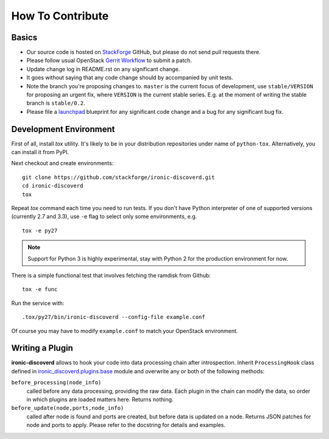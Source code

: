 =================
How To Contribute
=================

Basics
~~~~~~

* Our source code is hosted on StackForge_ GitHub, but please do not send pull
  requests there.

* Please follow usual OpenStack `Gerrit Workflow`_ to submit a patch.

* Update change log in README.rst on any significant change.

* It goes without saying that any code change should by accompanied by unit
  tests.

* Note the branch you're proposing changes to. ``master`` is the current focus
  of development, use ``stable/VERSION`` for proposing an urgent fix, where
  ``VERSION`` is the current stable series. E.g. at the moment of writing the
  stable branch is ``stable/0.2``.

* Please file a launchpad_ blueprint for any significant code change and a bug
  for any significant bug fix.

.. _StackForge: https://github.com/stackforge/ironic-discoverd
.. _Gerrit Workflow: http://docs.openstack.org/infra/manual/developers.html#development-workflow
.. _launchpad: https://bugs.launchpad.net/ironic-discoverd

Development Environment
~~~~~~~~~~~~~~~~~~~~~~~

First of all, install *tox* utility. It's likely to be in your distribution
repositories under name of ``python-tox``. Alternatively, you can install it
from PyPI.

Next checkout and create environments::

    git clone https://github.com/stackforge/ironic-discoverd.git
    cd ironic-discoverd
    tox

Repeat *tox* command each time you need to run tests. If you don't have Python
interpreter of one of supported versions (currently 2.7 and 3.3), use
``-e`` flag to select only some environments, e.g.

::

    tox -e py27

.. note::
    Support for Python 3 is highly experimental, stay with Python 2 for the
    production environment for now.

There is a simple functional test that involves fetching the ramdisk from
Github::

    tox -e func

Run the service with::

    .tox/py27/bin/ironic-discoverd --config-file example.conf

Of course you may have to modify ``example.conf`` to match your OpenStack
environment.

Writing a Plugin
~~~~~~~~~~~~~~~~

**ironic-discoverd** allows to hook your code into data processing chain after
introspection. Inherit ``ProcessingHook`` class defined in
`ironic_discoverd.plugins.base
<https://github.com/stackforge/ironic-discoverd/blob/master/ironic_discoverd/plugins/base.py>`_
module and overwrite any or both of the following methods:

``before_processing(node_info)``
    called before any data processing, providing the raw data. Each plugin in
    the chain can modify the data, so order in which plugins are loaded
    matters here. Returns nothing.
``before_update(node,ports,node_info)``
    called after node is found and ports are created, but before data is
    updated on a node. Returns JSON patches for node and ports to apply.
    Please refer to the docstring for details and examples.
